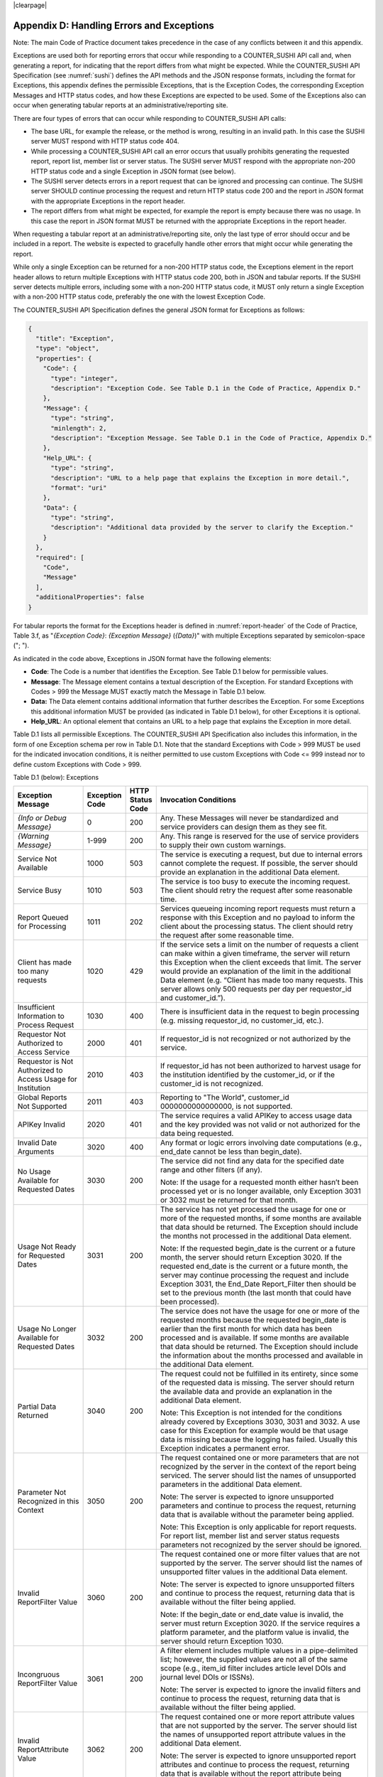 .. The COUNTER Code of Practice Release 5 © 2017-2023 by COUNTER
   is licensed under CC BY-SA 4.0. To view a copy of this license,
   visit https://creativecommons.org/licenses/by-sa/4.0/

|clearpage|

.. _appendix-d:

Appendix D: Handling Errors and Exceptions
==========================================

Note: The main Code of Practice document takes precedence in the case of any conflicts between it and this appendix.

Exceptions are used both for reporting errors that occur while responding to a COUNTER_SUSHI API call and, when generating a report, for indicating that the report differs from what might be expected. While the COUNTER_SUSHI API Specification (see :numref:`sushi`) defines the API methods and the JSON response formats, including the format for Exceptions, this appendix defines the permissible Exceptions, that is the Exception Codes, the corresponding Exception Messages and HTTP status codes, and how these Exceptions are expected to be used. Some of the Exceptions also can occur when generating tabular reports at an administrative/reporting site.

There are four types of errors that can occur while responding to COUNTER_SUSHI API calls:

* The base URL, for example the release, or the method is wrong, resulting in an invalid path. In this case the SUSHI server MUST respond with HTTP status code 404.
* While processing a COUNTER_SUSHI API call an error occurs that usually prohibits generating the requested report, report list, member list or server status. The SUSHI server MUST respond with the appropriate non-200 HTTP status code and a single Exception in JSON format (see below).
* The SUSHI server detects errors in a report request that can be ignored and processing can continue. The SUSHI server SHOULD continue processing the request and return HTTP status code 200 and the report in JSON format with the appropriate Exceptions in the report header.
* The report differs from what might be expected, for example the report is empty because there was no usage. In this case the report in JSON format MUST be returned with the appropriate Exceptions in the report header.

When requesting a tabular report at an administrative/reporting site, only the last type of error should occur and be included in a report. The website is expected to gracefully handle other errors that might occur while generating the report.

While only a single Exception can be returned for a non-200 HTTP status code, the Exceptions element in the report header allows to return multiple Exceptions with HTTP status code 200, both in JSON and tabular reports. If the SUSHI server detects multiple errors, including some with a non-200 HTTP status code, it MUST only return a single Exception with a non-200 HTTP status code, preferably the one with the lowest Exception Code.

The COUNTER_SUSHI API Specification defines the general JSON format for Exceptions as follows:

.. code-block:: JSON

   {
     "title": "Exception",
     "type": "object",
     "properties": {
       "Code": {
         "type": "integer",
         "description": "Exception Code. See Table D.1 in the Code of Practice, Appendix D."
       },
       "Message": {
         "type": "string",
         "minlength": 2,
         "description": "Exception Message. See Table D.1 in the Code of Practice, Appendix D."
       },
       "Help_URL": {
         "type": "string",
         "description": "URL to a help page that explains the Exception in more detail.",
         "format": "uri"
       },
       "Data": {
         "type": "string",
         "description": "Additional data provided by the server to clarify the Exception."
       }
     },
     "required": [
       "Code",
       "Message"
     ],
     "additionalProperties": false
   }

For tabular reports the format for the Exceptions header is defined in :numref:`report-header` of the Code of Practice, Table 3.f, as "*{Exception Code}*: *{Exception Message}* (*{Data}*)" with multiple Exceptions separated by semicolon-space ("; ").

As indicated in the code above, Exceptions in JSON format have the following elements:

* **Code**: The Code is a number that identifies the Exception. See Table D.1 below for permissible values.
* **Message**: The Message element contains a textual description of the Exception. For standard Exceptions with Codes > 999 the Message MUST exactly match the Message in Table D.1 below.
* **Data:** The Data element contains additional information that further describes the Exception. For some Exceptions this additional information MUST be provided (as indicated in Table D.1 below), for other Exceptions it is optional.
* **Help_URL**: An optional element that contains an URL to a help page that explains the Exception in more detail.

Table D.1 lists all permissible Exceptions. The COUNTER_SUSHI API Specification also includes this information, in the form of one Exception schema per row in Table D.1. Note that the standard Exceptions with Code > 999 MUST be used for the indicated invocation conditions, it is neither permitted to use custom Exceptions with Code <= 999 instead nor to define custom Exceptions with Code > 999.

Table D.1 (below): Exceptions

.. only:: latex

   .. tabularcolumns:: |>{\raggedright\arraybackslash}\Y{0.21}|>{\raggedright\arraybackslash}\Y{0.12}|>{\raggedright\arraybackslash}\Y{0.09}|>{\parskip=\tparskip}\Y{0.58}|

.. list-table::
   :class: longtable
   :widths: 20 10 7 63
   :header-rows: 1

   * - Exception Message
     - Exception Code
     - HTTP Status Code
     - Invocation Conditions

   * - *{Info or Debug Message}*
     - 0
     - 200
     - Any. These Messages will never be standardized and service providers can design them as they see fit.

   * - *{Warning Message}*
     - 1-999
     - 200
     - Any. This range is reserved for the use of service providers to supply their own custom warnings.

   * - Service Not Available
     - 1000
     - 503
     - The service is executing a request, but due to internal errors cannot complete the request. If possible, the server should provide an explanation in the additional Data element.

   * - Service Busy
     - 1010
     - 503
     - The service is too busy to execute the incoming request. The client should retry the request after some reasonable time.

   * - Report Queued for Processing
     - 1011
     - 202
     - Services queueing incoming report requests must return a response with this Exception and no payload to inform the client about the processing status. The client should retry the request after some reasonable time.

   * - Client has made too many requests
     - 1020
     - 429
     - If the service sets a limit on the number of requests a client can make within a given timeframe, the server will return this Exception when the client exceeds that limit. The server would provide an explanation of the limit in the additional Data element (e.g. “Client has made too many requests. This server allows only 500 requests per day per requestor_id and customer_id.”).

   * - Insufficient Information to Process Request
     - 1030
     - 400
     - There is insufficient data in the request to begin processing (e.g. missing requestor_id, no customer_id, etc.).

   * - Requestor Not Authorized to Access Service
     - 2000
     - 401
     - If requestor_id is not recognized or not authorized by the service.

   * - Requestor is Not Authorized to Access Usage for Institution
     - 2010
     - 403
     - If requestor_id has not been authorized to harvest usage for the institution identified by the customer_id, or if the customer_id is not recognized.

   * - Global Reports Not Supported
     - 2011
     - 403
     - Reporting to "The World", customer_id 0000000000000000, is not supported.

   * - APIKey Invalid
     - 2020
     - 401
     - The service requires a valid APIKey to access usage data and the key provided was not valid or not authorized for the data being requested.

   * - Invalid Date Arguments
     - 3020
     - 400
     - Any format or logic errors involving date computations (e.g., end_date cannot be less than begin_date).

   * - No Usage Available for Requested Dates
     - 3030
     - 200
     - The service did not find any data for the specified date range and other filters (if any).

       Note: If the usage for a requested month either hasn’t been processed yet or is no longer available, only Exception 3031 or 3032 must be returned for that month.

   * - Usage Not Ready for Requested Dates
     - 3031
     - 200
     - The service has not yet processed the usage for one or more of the requested months, if some months are available that data should be returned. The Exception should include the months not processed in the additional Data element.

       Note: If the requested begin_date is the current or a future month, the server should return Exception 3020. If the requested end_date is the current or a future month, the server may continue processing the request and include Exception 3031, the End_Date Report_Filter then should be set to the previous month (the last month that could have been processed).

   * - Usage No Longer Available for Requested Dates
     - 3032
     - 200
     - The service does not have the usage for one or more of the requested months because the requested begin_date is earlier than the first month for which data has been processed and is available. If some months are available that data should be returned. The Exception should include the information about the months processed and available in the additional Data element.

   * - Partial Data Returned
     - 3040
     - 200
     - The request could not be fulfilled in its entirety, since some of the requested data is missing. The server should return the available data and provide an explanation in the additional Data element.

       Note: This Exception is not intended for the conditions already covered by Exceptions 3030, 3031 and 3032. A use case for this Exception for example would be that usage data is missing because the logging has failed. Usually this Exception indicates a permanent error.

   * - Parameter Not Recognized in this Context
     - 3050
     - 200
     - The request contained one or more parameters that are not recognized by the server in the context of the report being serviced. The server should list the names of unsupported parameters in the additional Data element.

       Note: The server is expected to ignore unsupported parameters and continue to process the request, returning data that is available without the parameter being applied.

       Note: This Exception is only applicable for report requests. For report list, member list and server status requests parameters not recognized by the server should be ignored.

   * - Invalid ReportFilter Value
     - 3060
     - 200
     - The request contained one or more filter values that are not supported by the server. The server should list the names of unsupported filter values in the additional Data element.

       Note: The server is expected to ignore unsupported filters and continue to process the request, returning data that is available without the filter being applied.

       Note: If the begin_date or end_date value is invalid, the server must return Exception 3020. If the service requires a platform parameter, and the platform value is invalid, the server should return Exception 1030.

   * - Incongruous ReportFilter Value
     - 3061
     - 200
     - A filter element includes multiple values in a pipe-delimited list; however, the supplied values are not all of the same scope (e.g., item_id filter includes article level DOIs and journal level DOIs or ISSNs).

       Note: The server is expected to ignore the invalid filters and continue to process the request, returning data that is available without the filter being applied.

   * - Invalid ReportAttribute Value
     - 3062
     - 200
     - The request contained one or more report attribute values that are not supported by the server. The server should list the names of unsupported report attribute values in the additional Data element.

       Note: The server is expected to ignore unsupported report attributes and continue to process the request, returning data that is available without the report attribute being applied.

   * - Components Not Supported
     - 3063
     - 200
     - The request contained include_component_details=True, but reporting on component usage is not supported.

       Note: The server is expected to ignore unsupported report attributes and continue to process the request, returning data that is available without the report attribute being applied.

   * - Required ReportFilter Missing
     - 3070
     - 200
     - A required filter was not included in the request. Which filters are required will depend on the report and the service being called. The server should list the names of the missing filters in the additional Data element.

       Note: If begin_date or end_date is missing, the server must return Exception 1030. If the service requires a platform parameter, and platform is missing, the server also should return Exception 1030.

       Note: Currently there are no other required report filters, so this Exception should not occur.
